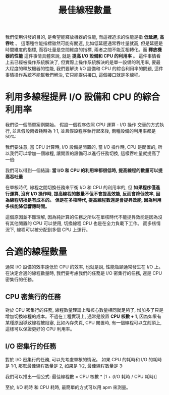 #+TITLE: 最佳線程數量
我們使用併發的目的, 是希望能釋放機器的性能, 而這裡追求的性能是指 *低延遲, 高吞吐* 。 這兩種性能指標雖然可能有關連, 比如低延遲通常吞吐量就高, 但是延遲是時間維度的指標, 而吞吐量是空間維度的指標, 兩者之間不能互相轉化。而 *釋放機器的性能* 這件事情具體來說, 就是 *提高 I/O 設備和 CPU 的利用率* 。 這件事情看上去已經被操作系統解決了, 但實際上操作系統解決的是單一設備的利用率, 要最大程度的釋放機器的性能, 我們要解決 I/O 設備和 CPU 的綜合利用率的問題, 這件事情操作系統不能幫我們解決, 它只能提供接口, 這個接口就是多線程。

* 利用多線程提昇 I/O 設備和 CPU 的綜合利用率
我們從一個簡單案例開始。 假設一個程序依照 CPU 運算 - I/O 操作 交替的方式執行, 並且假設兩者耗時為 1:1, 並且假設程序執行起來後, 兩種設備的利用率都是 50%:
[[https://static001.geekbang.org/resource/image/d1/22/d1d7dfa1d574356cc5cb1019a4b7ca22.png]]

我們要注意, 當 CPU 計算時, I/O 設備是閒置的, 當 I/O 操作時, CPU 是閒置的, 所以我們可以增加一個線程, 讓閒置的設備可以進行任務切換, 這樣吞吐量就提高了一倍:
[[https://static001.geekbang.org/resource/image/68/2c/68a415b31b72844eb81889e9f0eb3f2c.png]]

我們可以得到一個結論: *當 I/O 和 CPU 的利用率都很低時, 提高線程的數量可以提高吞吐量*

在單核時代, 線程之間切換任務來平衡 I/O 和 CPU 的利用率的, 但 *如果程序僅進行運算, 沒有 I/O 操作時, 提高線程的數量不但不會提高效能, 反而會降低效率, 因為線程切換是有成本的。*  *但是在多核時代, 提高線程數還是會提昇效能, 因為利用多核能降低響應時間。*

這個原因並不難理解, 因為純計算的任務之所以在單核時代不能提昇效能是因為沒有其他閒置的 CPU 可以使用, 切換線程 CPU 也是在全力負載下工作。 而多核情況下, 線程可以被分配到多個 CPU 上運行。

* 合適的線程數量
通常 I/O 設備的效率遠低於 CPU 的效率, 也就是說, 性能瓶頸通常發生在 I/O 上。 在決定合適的線程數量時, 我們要考慮我們的任務是 I/O 密集行的任務, 還是 CPU 密集行的任務。
** CPU 密集行的任務
對於 CPU 密集行的任務, 線程數量理論上和核心數量相同就足夠了, 增加多了只是增加切換線程的成本。不過在工程實現上, 通常是設置 *CPU 核數 + 1*, 因為如果有某種原因導致線程被阻塞, 比如內存失頁, CPU 閒置時, 有一個線程可以立刻頂上, 這樣可以保證更好的 CPU 利用率。
** I/O 密集行的任務
對於 I/O 密集行的任務, 可以先考慮單核的情況。 如果 CPU 的耗時和 I/O 的耗時是 1:1, 那麼最佳線程數量是 2, 如果是 1:2, 最佳線程數量是 3:
[[https://static001.geekbang.org/resource/image/98/cb/98b71b72f01baf5f0968c7c3a2102fcb.png]]

我們可以推出一個公式: 最佳線程數 = CPU 核數 * [1 + (I/O 耗時 / CPU 耗時)]

至於, I/O 耗時 和 CPU 耗時, 最簡單的方式可以用 apm 來測量。
